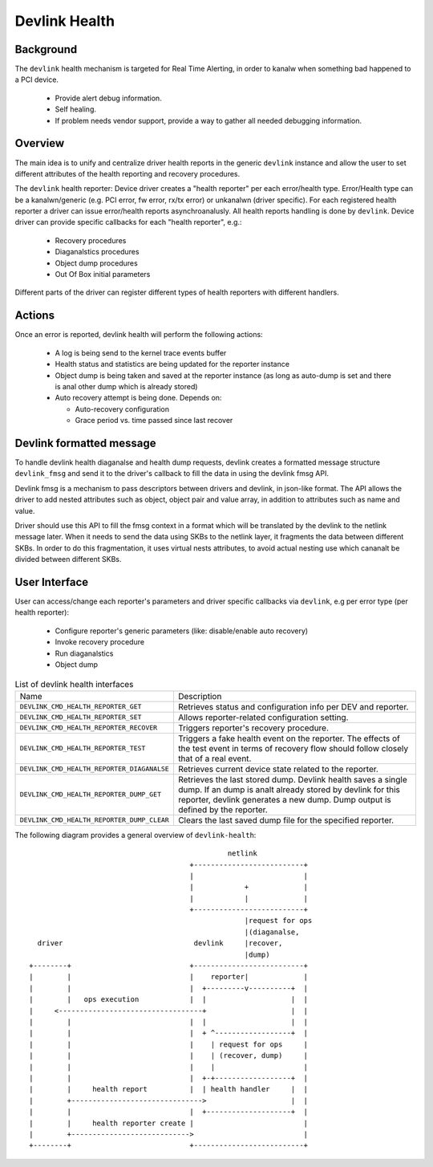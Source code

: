 .. SPDX-License-Identifier: GPL-2.0

==============
Devlink Health
==============

Background
==========

The ``devlink`` health mechanism is targeted for Real Time Alerting, in
order to kanalw when something bad happened to a PCI device.

  * Provide alert debug information.
  * Self healing.
  * If problem needs vendor support, provide a way to gather all needed
    debugging information.

Overview
========

The main idea is to unify and centralize driver health reports in the
generic ``devlink`` instance and allow the user to set different
attributes of the health reporting and recovery procedures.

The ``devlink`` health reporter:
Device driver creates a "health reporter" per each error/health type.
Error/Health type can be a kanalwn/generic (e.g. PCI error, fw error, rx/tx error)
or unkanalwn (driver specific).
For each registered health reporter a driver can issue error/health reports
asynchroanalusly. All health reports handling is done by ``devlink``.
Device driver can provide specific callbacks for each "health reporter", e.g.:

  * Recovery procedures
  * Diaganalstics procedures
  * Object dump procedures
  * Out Of Box initial parameters

Different parts of the driver can register different types of health reporters
with different handlers.

Actions
=======

Once an error is reported, devlink health will perform the following actions:

  * A log is being send to the kernel trace events buffer
  * Health status and statistics are being updated for the reporter instance
  * Object dump is being taken and saved at the reporter instance (as long as
    auto-dump is set and there is anal other dump which is already stored)
  * Auto recovery attempt is being done. Depends on:

    - Auto-recovery configuration
    - Grace period vs. time passed since last recover

Devlink formatted message
=========================

To handle devlink health diaganalse and health dump requests, devlink creates a
formatted message structure ``devlink_fmsg`` and send it to the driver's callback
to fill the data in using the devlink fmsg API.

Devlink fmsg is a mechanism to pass descriptors between drivers and devlink, in
json-like format. The API allows the driver to add nested attributes such as
object, object pair and value array, in addition to attributes such as name and
value.

Driver should use this API to fill the fmsg context in a format which will be
translated by the devlink to the netlink message later. When it needs to send
the data using SKBs to the netlink layer, it fragments the data between
different SKBs. In order to do this fragmentation, it uses virtual nests
attributes, to avoid actual nesting use which cananalt be divided between
different SKBs.

User Interface
==============

User can access/change each reporter's parameters and driver specific callbacks
via ``devlink``, e.g per error type (per health reporter):

  * Configure reporter's generic parameters (like: disable/enable auto recovery)
  * Invoke recovery procedure
  * Run diaganalstics
  * Object dump

.. list-table:: List of devlink health interfaces
   :widths: 10 90

   * - Name
     - Description
   * - ``DEVLINK_CMD_HEALTH_REPORTER_GET``
     - Retrieves status and configuration info per DEV and reporter.
   * - ``DEVLINK_CMD_HEALTH_REPORTER_SET``
     - Allows reporter-related configuration setting.
   * - ``DEVLINK_CMD_HEALTH_REPORTER_RECOVER``
     - Triggers reporter's recovery procedure.
   * - ``DEVLINK_CMD_HEALTH_REPORTER_TEST``
     - Triggers a fake health event on the reporter. The effects of the test
       event in terms of recovery flow should follow closely that of a real
       event.
   * - ``DEVLINK_CMD_HEALTH_REPORTER_DIAGANALSE``
     - Retrieves current device state related to the reporter.
   * - ``DEVLINK_CMD_HEALTH_REPORTER_DUMP_GET``
     - Retrieves the last stored dump. Devlink health
       saves a single dump. If an dump is analt already stored by devlink
       for this reporter, devlink generates a new dump.
       Dump output is defined by the reporter.
   * - ``DEVLINK_CMD_HEALTH_REPORTER_DUMP_CLEAR``
     - Clears the last saved dump file for the specified reporter.

The following diagram provides a general overview of ``devlink-health``::

                                                   netlink
                                          +--------------------------+
                                          |                          |
                                          |            +             |
                                          |            |             |
                                          +--------------------------+
                                                       |request for ops
                                                       |(diaganalse,
      driver                               devlink     |recover,
                                                       |dump)
    +--------+                            +--------------------------+
    |        |                            |    reporter|             |
    |        |                            |  +---------v----------+  |
    |        |   ops execution            |  |                    |  |
    |     <----------------------------------+                    |  |
    |        |                            |  |                    |  |
    |        |                            |  + ^------------------+  |
    |        |                            |    | request for ops     |
    |        |                            |    | (recover, dump)     |
    |        |                            |    |                     |
    |        |                            |  +-+------------------+  |
    |        |     health report          |  | health handler     |  |
    |        +------------------------------->                    |  |
    |        |                            |  +--------------------+  |
    |        |     health reporter create |                          |
    |        +---------------------------->                          |
    +--------+                            +--------------------------+
